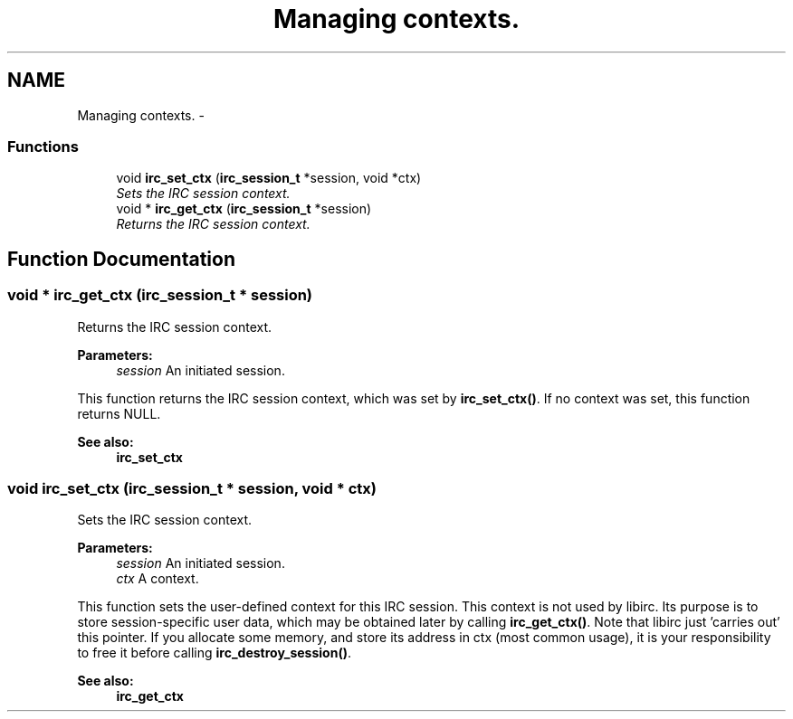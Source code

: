 .TH "Managing contexts." 3 "12 Sep 2004" "Version 0.1" "libirc" \" -*- nroff -*-
.ad l
.nh
.SH NAME
Managing contexts. \- 
.SS "Functions"

.in +1c
.ti -1c
.RI "void \fBirc_set_ctx\fP (\fBirc_session_t\fP *session, void *ctx)"
.br
.RI "\fISets the IRC session context. \fP"
.ti -1c
.RI "void * \fBirc_get_ctx\fP (\fBirc_session_t\fP *session)"
.br
.RI "\fIReturns the IRC session context. \fP"
.in -1c
.SH "Function Documentation"
.PP 
.SS "void * irc_get_ctx (\fBirc_session_t\fP * session)"
.PP
Returns the IRC session context. 
.PP
\fBParameters:\fP
.RS 4
\fIsession\fP An initiated session.
.RE
.PP
This function returns the IRC session context, which was set by \fBirc_set_ctx()\fP. If no context was set, this function returns NULL.
.PP
\fBSee also:\fP
.RS 4
\fBirc_set_ctx\fP 
.RE
.PP

.SS "void irc_set_ctx (\fBirc_session_t\fP * session, void * ctx)"
.PP
Sets the IRC session context. 
.PP
\fBParameters:\fP
.RS 4
\fIsession\fP An initiated session. 
.br
\fIctx\fP A context.
.RE
.PP
This function sets the user-defined context for this IRC session. This context is not used by libirc. Its purpose is to store session-specific user data, which may be obtained later by calling \fBirc_get_ctx()\fP. Note that libirc just 'carries out' this pointer. If you allocate some memory, and store its address in ctx (most common usage), it is your responsibility to free it before calling \fBirc_destroy_session()\fP.
.PP
\fBSee also:\fP
.RS 4
\fBirc_get_ctx\fP 
.RE
.PP

